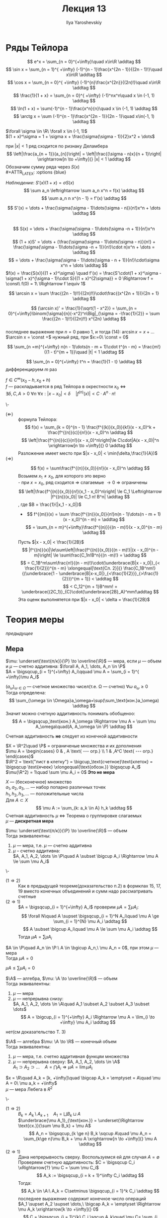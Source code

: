 #+LATEX_CLASS: general
#+TITLE: Лекция 13
#+AUTHOR: Ilya Yaroshevskiy

* Ряды Тейлора
#+begin_examp org
\[ e^x = \sum_{n = 0}^{+\infty}\quad x\in\R \addtag \]
\[ \sin x = \sum_{n = 1}^{ +\infty} (-1)^{n - 1}\frac{x^{2n - 1}}{(2n - 1)!}\quad x\in\R \addtag \]
\[ \cos x = \sum_{n = 0}^{ +\infty} (-1)^{n}\frac{x^{2n}}{(2n)!}\quad x\in\R \addtag \]
\[ \frac{1}{1 + x} = \sum_{n = 0}^{ +\infty} (-1)^nx^n\quad x \in (-1, 1) \addtag \]
\[ \ln(1 + x) = \sum(-1)^{n - 1}\frac{x^n}{n}\quad x \in (-1, 1) \addtag \]
\[ \arctg x = \sum (-1)^{n - 1}\frac{x^{2n - 1}}{2n - 1}\quad x\in(-1, 1) \addtag \]
#+end_examp
#+begin_theorem org
$\forall \sigma \in \R\ \forall x \in (-1, 1)$ \\
$(1 + x)^\sigma = 1 + \sigma x + \frac{\sigma(\sigma - 1)}{2}x^2 + \dots$
#+end_theorem
#+begin_proof org
при $|x| < 1$ ряд сходится по ризнаку Деламбера \\
\[ \left|\frac{a_{n + 1}}{a_{n}}\right| = \left|\frac{(\sigma - n)x}{n + 1}\right| \xrightarrow[n \to +\infty]{} |x| < 1 \addtag \]
Обозначим сумму ряда через $S(x)$ \\
#+ATTR_LATEX: :options {blue}
#+begin_colored org
/Наблюдение/: $S'(x)(1 + x) = \sigma S(x)$ \\
\[ \sum a_n \leftrightarrow \sum a_n x^n = f(x) \addtag \]
\[ \sum a_n n  x^{n - 1} = f'(x) \addtag \]
#+end_colored
\[ S'(x) = \dots + \frac{\sigma(\sigma - 1)\dots(\sigma - n)}{n!}x^n + \dots \addtag \] \\
\[ S(x) = \dots + \frac{\sigma(\sigma - 1)\dots(\sigma -n + 1)}{n!}x^n \addtag \]
\[ (1 + x)S' = \dots + (\frac{\sigma(\sigma - 1)\dots(\sigma - n)}{n!} + \frac{\sigma(\sigma - 1)\dots(\sigma -n + 1)}{n!}\cdot n)x^n + \dots = \addtag \]
\[ = \dots + \frac{\sigma(\sigma - 1)\dots(\sigma - n + 1)}{n!}\cdot\sigma x^n + \dots \addtag \]
$f(x) = \frac{S(x)}{(1 + x)^\sigma} \quad f'(x) = \frac{S'\cdot(1 + x)^\sigma - \sigma(1 + x)^{\sigma - 1}\cdot S}{(1 + x)^{2\sigma}} = 0 \Rightarrow f = \const\ f(0) = 1\ \Rightarrow f \equiv 1$
#+end_proof
#+begin_corollary org
\[ \arcsin x = \sum \frac{(2n - 1)!!}{(2n)!!}\cdot\frac{(x^{2n + 1})}{2n + 1} \addtag \]
#+end_corollary
#+begin_proof org
\[ (\arcsin x)' = \frac{1}{\sqrt{1 - x^2}} = \sum_{n = 0}^{+\infty}\binom{\sigma}{n}(-x^2)^n\Big|_{\sigma = -\frac{1}{2}} = \sum \frac{(2n - 1)!!}{(2n)!!} x^{2n} \addtag \] \\
последнее выражение при $n = 0$ равно 1, и тогда (14): $\arcsin x = x + \dots$  \\
$\arcsin x = \const +$ нужный ряд, при $x:=0\ \const = 0$ 
#+end_proof
#+begin_corollary org
\[ \sum_{n =m}^{+\infty} n(n - 1)\dots(n - m + 1)\cdot t^{n - m} = \frac{m!}{(1 - t)^{m + 1}}\quad |t| < 1 \addtag \]
#+end_corollary
#+begin_proof org
\[ \sum_{n = 0}^{+\infty} t^n = \frac{1}{1 - t} \addtag \]
дифференцируем $m$ раз
#+end_proof
#+begin_theorem org
$f \in C^\infty(x_0 - h, x_0 + h)$ \\
$f$ --- раскладывается в ряд Тейлора в окрестности $x_0$ \Leftrightarrow \\
$\exists \delta, C, A > 0\ \forall n\ \forall x: |x - x_0| < \delta\quad |f^{(n)}(x)| < C\cdot A^n \cdot n!$
#+end_theorem
#+begin_proof org
\-
- ($\Leftarrow$) :: формула Тейлора:
  \[ f(x) = \sum_{k = 0}^{n - 1} \frac{f^{(k)}(x_0)}{k!}(x - x_0)^k + \frac{f^{(n)}(c)}{n!}(x - x_0)^n \addtag \]
  \[ \left|\frac{f^{(n)}(с)}{n!}(x - x_0)^n\right|\le C\cdot|A(x - x_0)|^n \xrightarrow[n \to +\infty]{} 0 \addtag \]
  Разложение имеет место при $|x - x_0| < \min(\delta,\frac{1}{A})$
- ($\Rightarrow$) ::
  \[ f(x) = \sum\frac{f^{(n)}(x_0)}{n!}(x - x_0)^n \addtag \]
  Возьмем $x_1 \neq x_0$, для которого это верно \\
  - при $x = x_0$, ряд сходится \Rightarrow слагаемые \rightarrow 0 \Rightarrow ограничены
    \[ \left|\frac{f^{(n)}(x_0)}{n!}(x_1 - x_0)^n\right| \le C_1 \Leftrightarrow |f^{(n)}(x_0)| \le C_1 n! B^n| \addtag \]
    , где $B = \frac{1}{|x_1 - x_0|}$
  - \[ f^{(m)}(x) = \sum \frac{f^{(n)}(x_0)}{n!}n(n - 1)\dots(n - m + 1)(x - x_0)^{n - m} =  \addtag \]
    \[ = \sum_{n = m}^{+\infty}\frac{f^{(n)}}{(n - m)!}(x - x_0)^{n - m} \addtag \]
  Пусть $|x - x_0| < \frac{1}{2B}$
  \[ |f^{(n)}(x)|\le\sum\left|\frac{f^{(n)}(x_0)}{(n - m)!}|(x - x_0)^{n - m}\right| \le \sum\frac{C_1n!B^n}{(n -m)!} = \addtag \]
  \[ = C_1B^m\sum\frac{n!}{(n - m)!}\cdot(\underbrace{B|x - x_0|}_{< \frac{1}{2}})^{n - m} \xlongequal[\text{Сл. 2}]{} \frac{C_1B^nm!}{(\underbrace{1 - \underbrace{B|x-x_0|}_{<\frac{1}{2}}}_{>\frac{1}{2}})^{m + 1}} < \addtag \]
  \[ < C_12^{m + 1}B^mm! = \underbrace{(2C_1)}_{C}\cdot(\underbrace{2B}_A)^mm!\addtag \]
  Эта оценк выполнятется при $|x - x_0| < \delta = \frac{1}{2B}$
#+end_proof
* Теория меры
#+begin_export latex
\renewcommand{\P}{\mathcal{P}}
\newcommand{\A}{\mathfrak{A}}
#+end_export

[[теориямеры12][предыдущее]]
** Мера
#+begin_definition org
$\mu: \underset{\text{п/к}}{\P} \to \overline{\R}$ --- мера, если $\mu$ --- объем и $\mu$ --- счетно аддитивна: $\forall A, A_1, \dots, A_n \in \P$ \\
$A = \bigsqcup_{i = 1}^{+\infty} A_i\qquad \mu A = \sum_{i = 1}^{ +\infty}\mu A_i$
#+end_definition
#+begin_remark org
$(a_\omega)_{\omega \in \Omega}$ --- счетное множество чисел(т.е. \Omega --- счетно) $\forall \omega\ a_\omega \ge 0$ \\
Тогда определена:
\[ \sum_{\omega \in \Omega}a_\omega=\sup(\sum_\text{кон.}a_\omega) \addtag \]
Значит можно счетную аддитивность понимать обобщеноо:
\[ A = \bigsqcup_\text{кон.} A_\omega \Rightarrow \mu A = \sum \mu A_\omega\quad(A, A_\omega \in \P) \addtag \]
#+end_remark
#+begin_remark org
Счетная аддитивность *не* следует из конечной аддитивности
#+end_remark
#+begin_examp org
$X = \R^2\quad \P$ = ограниченые множества и их дополнения \\
$\mu A = \begin{cases} 0 & , A \text{ --- огр.} \\ 1 & ,A^C \text{ --- огр.} \end{cases}$ \\
$\R^2 = \text{"лист в клетку"} = \bigcup_\text{счетное}\text{клеток} = \bigsqcup \text{ячеек} \xlongequal{\text{обозн.}} \bigsqcup A_i$ \\
$\mu(\R^2) = 1\quad \sum \mu A_i = 0$ *Это не мера*
#+end_examp
#+begin_examp org
$X$ --- (бесконечное) множество \\
$a_1, a_2, a_3, \dots$ --- набор попарно различных точек \\
$h_1, h_2, h_3, \dots$ --- положительные числа \\
Для $A \subset X$
\[ \mu A := \sum_{k: a_k \in A} h_k \addtag \]
Счетная аддитивность $\mu$ \Leftrightarrow Теорема о группировке слагаемых \\
$\mu$ --- *дискретная мера*
#+end_examp
#+ATTR_LATEX: :options {1}
#+begin_manualtheorem org
$\mu: \underset{\text{п/к}}{\P} \to \overline{\R}$ --- объем \\
Тогда эквивалентны:
1. $\mu$ --- мера, т.е. $\mu$ --- счетно аддитивна
2. $\mu$ -- счетно аддитивна: \\
   $A, A_1, A_2, \dots \in \P\quad A \subset \bigcup A_i \Rightarrow \mu A \le \sum \mu A_i$
#+end_manualtheorem
#+begin_proof org
\-
- ($1 \Rightarrow 2$) :: Как в предыдущей теореме(доказательство п.2) в формклах 15, 17, 19 вместо конечных объединений и сумм надо рассматривать счетные
- ($2 \Rightarrow 1$) :: $A = \bigsqcup_{i = 1}^{+\infty} A_i$ проверим $\mu A = \sum \mu A_i$: \\
  \[ \forall N\quad A \supset \bigsqcup_{i = 1}^N A_i\quad \mu A \ge \sum_{i = 1}^{N} \mu A_i \addtag \]
  \[ A \subset \bigcup A_i\quad \mu A \le \sum \mu A_i \addtag \]
  Тогда $\mu A = \sum \mu A_i$
#+end_proof
#+begin_corollary org
$A \in \P\quad A_n \in \P:\ A \in \bgicup A_n,\ \mu A_n = 0$, при этом $\mu$ --- мера \\
Тогда $\mu A = 0$
#+end_corollary
#+begin_proof org
$\mu A \le \sum \mu A_i = 0$
#+end_proof
#+ATTR_LATEX: :options {2}
#+begin_manualtheorem org
$\A$ --- алгебра, $\mu: \A \to \overline{\R}$ --- объем \\
Тогда эквивалентны:
1. $\mu$ --- мера
2. $\mu$ --- непрерывна снизу: \\
   $A, A_1, A_2, \dots \in \A\quad A_1 \subset A_2 \subset A_3 \subset \dots$ \\
   \[ A = \bigcup_{i = 1}^{+\infty} A_i \Rightarrow \mu A = \lim_{i \to +\infty} \mu A_i \addtag \]
#+end_manualtheorem
#+begin_proof org
\color{red} нет(см доказательство Т. 3)
#+end_proof

#+ATTR_LATEX: :options {3}
#+begin_manualtheorem org
$\A$ --- алгебра $\mu: \A \to \R$ --- конечный объем \\
Тогда эквивалентны:
1. $\mu$ --- мера, т.е. счетно аддитивная функцяи множества \\
2. $\mu$ --- непрерывна сверху: $A, A_1, A_2, \dots \in \A$ \\
   $A_1 \supset A_2 \supset \dots\quad A = \bigcap A_i \Rightarrow \mu A = \lim \mu A_i$
#+end_manualtheorem
#+ATTR_LATEX: :options {blue}
#+begin_colored org
$x = \R\quad A_k = [k, +\infty]\quad \bigcap A_k = \emptyset = A\quad \mu A = 0\ \mu a_k = +\infty$ \\
$\mu$ --- мера Лебега в $R^2$
#+end_colored
#+begin_proof org
\-
- ($1 \Rightarrow 2$) :: $B_k = A_k \setminus A_{k + 1}\quad A_1 = \bigsqcup B_k \sqcup A$ \\
  $\underbrace{\mu A_1}_{\text{кон.}} = \underset{\Rightarrow \text{сх.}}{\sum \mu B_k} + \mu A$  \\
  \[ A_n = \bigsqcup_{k \ge n} B_k \sqcup A\quad \mu A_n = \sum_{k\ge n}\mu B_k + \mu A \xrightarrow[n \to +\infty]{} \mu A \addtag \]
- ($2 \Rightarrow 1$) :: Дана непрерывность сверху. Воспользуемся ей для случая $A = \emptyset$ \\
  Проверяем счетную аддитивность: $C = \bigsqcup C_i \xRightarrow{?} \mu C = \sum \mu C_i$ \\
  \[ A_k := \bigsqcup_{i = k + 1}^\infty C_i \addtag \]
  Тогда:
  \[ A_k \in \A:\ A_k = C\setminus \bigsqcup_{i = 1}^k C_i \addtag \]
  последнее выражение содержит конечное число операций \\
  $A_1 \supset A_2 \supset \dots,\ \bigcap A_k = \emptyset \Rightarrow \mu A_k \xrightarrow[k \to +\infty]{} 0$ \\
  \[ C = \bigsqcup_{i = 1}^{k} C_i \sqcup A_k\quad \mu C= \sum_{i =1}^k \mu C_i + \mu A_k \xrightarrow[k \to +\infty]{} \sum \mu C_i \addtag \]

#+end_proof 
** Теорема о продолжении меры
#+begin_definition org
$\mu: \P \to \overline{\R}$ --- мера *\sigma - конечна*, если:
$\exists A_1, A_2, \dots \in \P:\ X = \bigcup A_i,\ \mu A_i < +\infty$
#+end_definition
#+begin_examp org
$X = \R^m,\ \P = \P^m$ --- полукольцо ячеек \\
$\mu$ --- класичекий объем, $\mu$ --- \sigma-конечный объем \\
$\R^m = \bigcup\text{Куб}(0, 2R) = \bigcup\text{целочисленных единичных ячеек}$ \\
#+end_examp
#+begin_definition org
$\mu: \P \to \overline{\R}$ --- мера \\
$\mu$ --- *полная*, если $\forall A \in \P\ \mu A = 0\ \forall B \subset A$ выолняется $B \in \P$ и (тогда автоматически) $\mu B = 0$ \\
Совместное свойство $\mu$ и $\P$
#+end_definition
#+begin_definition org
*Пространство с мерой* --- это тройка $(\underset{\text{множество}}{X}, \underset{\sigma\text{-алгебра}, \A \subset 2^X}{\A}, \underset{\text{мера на }\A}{\mu})$
#+end_definition
